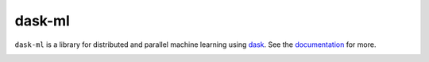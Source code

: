 dask-ml
=======

``dask-ml`` is a library for distributed and parallel machine learning using `dask`_.
See the `documentation`_ for more.

.. image:: https://dev.azure.com/dask-dev/dask/_apis/build/status/dask.dask-ml?branchName=main
   :target: https://dev.azure.com/dask-dev/dask/_build/latest?definitionId=1&branchName=main
   :alt: CI Status

.. _dask: https://dask.org
.. _documentation: http://ml.dask.org
